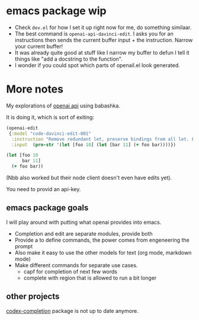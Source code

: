 * emacs package wip


- Check =dev.el= for how I set it up right now for me, do something similaar.
- The best command is =openai-api-davinci-edit=. I asks you for an
  instructions then sends the current buffer input + the instruction.
  Narrow your current buffer!
- It was already quite good at stuff like
  I narrow my buffer to defun
  I tell it things like "add a docstring to the function".
- I wonder if you could spot which parts of openail.el look generated.


* More notes

My explorations of [[https://beta.openai.com/][openai api]] using babashka.

It is doing it, which is sort of exiting:

#+begin_src clojure
(openai-edit
 {:model "code-davinci-edit-001"
  :instruction "Remove redundant let, preserve bindings from all let. Fix whitespace."
  :input  (prn-str '(let [foo 10] (let [bar 11] (+ foo bar))))})
#+end_src

#+begin_src clojure
(let [foo 10
      bar 11]
  (+ foo bar))
#+end_src

(Nbb also worked but their node client doesn't even have edits yet).

You need to provid an api-key.


** emacs package goals
I will play around with putting what openai provides into emacs.

- Completion and edit are separate modules, provide both
- Provide a to define commands, the power comes from engeneering the prompt
- Also make it easy to use the other models for text (org mode,
  markdown mode)
- Make different commands for separate use cases.
  - capf for completion of next few words
  - complete with region that is allowed to run a bit longer

** other projects
[[https://github.com/debanjum/codex-completion][
codex-completion]] package is not up to date anymore.
